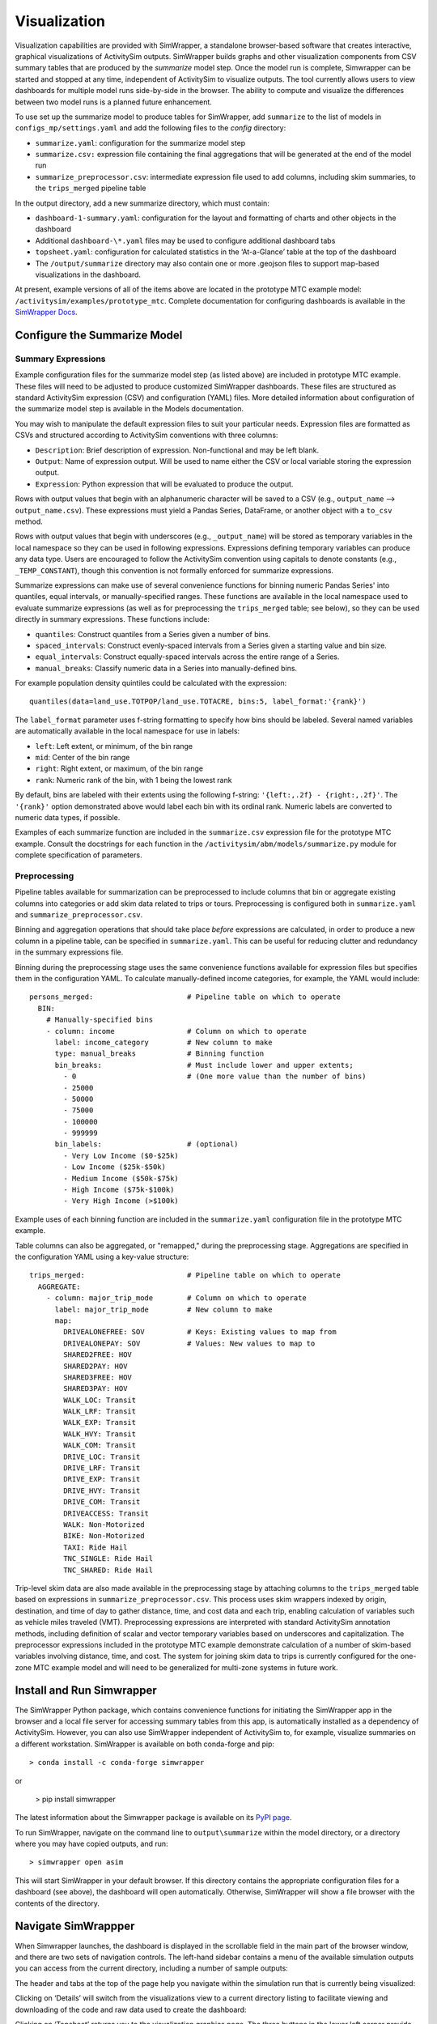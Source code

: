 Visualization
=============

Visualization capabilities are provided with SimWrapper, a standalone browser-based software that creates interactive, graphical visualizations of ActivitySim outputs. SimWrapper builds graphs and other visualization components from CSV summary tables that are produced by the *summarize* model step. Once the model run is complete, Simwrapper can be started and stopped at any time, independent of ActivitySim to visualize outputs. The tool currently allows users to view dashboards for multiple model runs side-by-side in the browser. The ability to compute and visualize the differences between two model runs is a planned future enhancement.

To use set up the summarize model to produce tables for SimWrapper, add ``summarize`` to the list of models in ``configs_mp/settings.yaml`` and add the following files to the `config` directory:

* ``summarize.yaml``: configuration for the summarize model step
* ``summarize.csv:`` expression file containing the final aggregations that will be generated at the end of the model run
* ``summarize_preprocessor.csv``: intermediate expression file used to add columns, including skim summaries, to the ``trips_merged`` pipeline table

In the output directory, add a new summarize directory, which must contain:

* ``dashboard-1-summary.yaml``: configuration for the layout and formatting of charts and other objects in the dashboard
* Additional ``dashboard-\*.yaml`` files may be used to configure additional dashboard tabs
* ``topsheet.yaml``: configuration for calculated statistics in the ‘At-a-Glance’ table at the top of the dashboard
* The ``/output/summarize`` directory may also contain one or more .geojson files to support map-based visualizations in the dashboard.

At present, example versions of all of the items above are located in the prototype MTC example model: ``/activitysim/examples/prototype_mtc``. Complete documentation for configuring dashboards is available in the `SimWrapper Docs <https://simwrapper.github.io/docs/simwrapper-intro>`_.


Configure the Summarize Model
~~~~~~~~~~~~~~~~~~~~~~~~~~~~~

Summary Expressions
^^^^^^^^^^^^^^^^^^^
Example configuration files for the summarize model step (as listed above) are included in prototype MTC example. These files will need to be adjusted to produce customized SimWrapper dashboards. These files are structured as standard ActivitySim expression (CSV) and configuration (YAML) files. More detailed information about configuration of the summarize model step is available in the Models documentation.

You may wish to manipulate the default expression files to suit your particular needs. Expression files are formatted as CSVs and structured according to ActivitySim conventions with three columns:

* ``Description``: Brief description of expression. Non-functional and may be left blank.
* ``Output``: Name of expression output. Will be used to name either the CSV or local variable storing the expression output.
* ``Expression``: Python expression that will be evaluated to produce the output.

Rows with output values that begin with an alphanumeric character will be saved to a CSV (e.g., ``output_name`` --> ``output_name.csv``). These expressions must yield a Pandas Series, DataFrame, or another object with a ``to_csv`` method.

Rows with output values that begin with underscores (e.g., ``_output_name``) will be stored as temporary variables in the local namespace so they can be used in following expressions. Expressions defining temporary variables can produce any data type. Users are encouraged to follow the ActivitySim convention using capitals to denote constants (e.g., ``_TEMP_CONSTANT``), though this convention is not formally enforced for summarize expressions.

Summarize expressions can make use of several convenience functions for binning numeric Pandas Series' into quantiles, equal intervals, or manually-specified ranges. These functions are available in the local namespace used to evaluate summarize expressions (as well as for preprocessing the ``trips_merged`` table; see below), so they can be used directly in summary expressions. These functions include:

* ``quantiles``: Construct quantiles from a Series given a number of bins.
* ``spaced_intervals``: Construct evenly-spaced intervals from a Series given a starting value and bin size.
* ``equal_intervals``: Construct equally-spaced intervals across the entire range of a Series.
* ``manual_breaks``: Classify numeric data in a Series into manually-defined bins.

For example population density quintiles could be calculated with the expression:
::

  quantiles(data=land_use.TOTPOP/land_use.TOTACRE, bins:5, label_format:'{rank}')

The ``label_format`` parameter uses f-string formatting to specify how bins should be labeled. Several named variables are automatically available in the local namespace for use in labels:

* ``left``: Left extent, or minimum, of the bin range
* ``mid``: Center of the bin range
* ``right``: Right extent, or maximum, of the bin range
* ``rank``: Numeric rank of the bin, with 1 being the lowest rank

By default, bins are labeled with their extents using the following f-string: ``'{left:,.2f} - {right:,.2f}'``. The ``'{rank}'`` option demonstrated above would label each bin with its ordinal rank. Numeric labels are converted to numeric data types, if possible.

Examples of each summarize function are included in the ``summarize.csv`` expression file for the prototype MTC example. Consult the docstrings for each function in the ``/activitysim/abm/models/summarize.py`` module for complete specification of parameters.

Preprocessing
^^^^^^^^^^^^^
Pipeline tables available for summarization can be preprocessed to include columns that bin or aggregate existing columns into categories or add skim data related to trips or tours. Preprocessing is configured both in ``summarize.yaml`` and ``summarize_preprocessor.csv``.

Binning and aggregation operations that should take place *before* expressions are calculated, in order to produce a new column in a pipeline table, can be specified in ``summarize.yaml``. This can be useful for reducing clutter and redundancy in the summary expressions file.

Binning during the preprocessing stage uses the same convenience functions available for expression files but specifies them in the configuration YAML. To calculate manually-defined income categories, for example, the YAML would include:

::

  persons_merged:                      # Pipeline table on which to operate
    BIN:
      # Manually-specified bins
      - column: income                 # Column on which to operate
        label: income_category         # New column to make
        type: manual_breaks            # Binning function
        bin_breaks:                    # Must include lower and upper extents;
          - 0                          # (One more value than the number of bins)
          - 25000
          - 50000
          - 75000
          - 100000
          - 999999
        bin_labels:                    # (optional)
          - Very Low Income ($0-$25k)
          - Low Income ($25k-$50k)
          - Medium Income ($50k-$75k)
          - High Income ($75k-$100k)
          - Very High Income (>$100k)

Example uses of each binning function are included in the ``summarize.yaml`` configuration file in the prototype MTC example.

Table columns can also be aggregated, or "remapped," during the preprocessing stage. Aggregations are specified in the configuration YAML using a key-value  structure:

::

  trips_merged:                        # Pipeline table on which to operate
    AGGREGATE:
      - column: major_trip_mode        # Column on which to operate
        label: major_trip_mode         # New column to make
        map:
          DRIVEALONEFREE: SOV          # Keys: Existing values to map from
          DRIVEALONEPAY: SOV           # Values: New values to map to
          SHARED2FREE: HOV
          SHARED2PAY: HOV
          SHARED3FREE: HOV
          SHARED3PAY: HOV
          WALK_LOC: Transit
          WALK_LRF: Transit
          WALK_EXP: Transit
          WALK_HVY: Transit
          WALK_COM: Transit
          DRIVE_LOC: Transit
          DRIVE_LRF: Transit
          DRIVE_EXP: Transit
          DRIVE_HVY: Transit
          DRIVE_COM: Transit
          DRIVEACCESS: Transit
          WALK: Non-Motorized
          BIKE: Non-Motorized
          TAXI: Ride Hail
          TNC_SINGLE: Ride Hail
          TNC_SHARED: Ride Hail


Trip-level skim data are also made available in the preprocessing stage by attaching columns to the ``trips_merged`` table based on expressions in ``summarize_preprocessor.csv``. This process uses skim wrappers indexed by origin, destination, and time of day to gather distance, time, and cost data and each trip, enabling calculation of variables such as vehicle miles traveled (VMT). Preprocessing expressions are interpreted with standard ActivitySim annotation methods, including definition of scalar and vector temporary variables based on underscores and capitalization. The preprocessor expressions included in the prototype MTC example demonstrate calculation of a number of skim-based variables involving distance, time, and cost. The system for joining skim data to trips is currently configured for the one-zone MTC example model and will need to be generalized for multi-zone systems in future work.


Install and Run Simwrapper
~~~~~~~~~~~~~~~~~~~~~~~~~~
The SimWrapper Python package, which contains convenience functions for initiating the SimWrapper app in the browser and a local file server for accessing summary tables from this app, is automatically installed as a dependency of ActivitySim. However, you can also use SimWrapper independent of ActivitySim to, for example, visualize summaries on a different workstation. SimWrapper is available on both conda-forge and pip:
::

  > conda install -c conda-forge simwrapper

or

  > pip install simwrapper

The latest information about the Simwrapper package is available on its `PyPI page <https://pypi.org/project/simwrapper/>`_.

To run SimWrapper, navigate on the command line to ``output\summarize`` within the model directory, or a directory where you may have copied outputs, and run:
::

  > simwrapper open asim

This will start SimWrapper in your default browser. If this directory contains the appropriate configuration files for a dashboard (see above), the dashboard will open automatically. Otherwise, SimWrapper will show a file browser with the contents of the directory.


Navigate SimWrappper
~~~~~~~~~~~~~~~~~~~~
When Simwrapper launches, the dashboard is displayed in the scrollable field in the main part of the browser window, and there are
two sets of navigation controls.  The left-hand sidebar contains a menu of the available simulation outputs you can access from the
current directory, including a number of sample outputs:

.. image:: images/viz_nav-1.png

The header and tabs at the top of the page help you navigate within the simulation run that is currently being visualized:

.. image:: images/viz_nav-2.png

Clicking on ‘Details’ will switch from the visualizations view to a current directory listing to facilitate viewing and downloading of
the code and raw data used to create the dashboard:

.. image:: images/viz_nav-3.png

Clicking on ‘Topsheet’ returns you to the visualization graphics page.  The three buttons in the lower left corner provide additional
functionality to:

1. re-sync with the latest version of the output files,
2. toggle light theme vs. dark theme, and
3. split the visualization window into two separate panels like this:

.. image:: images/viz_nav-4.png

Before starting the split-screen view, choose the model run that you want to appear in the right side pane (‘1-sf-run’ in the image above).
Then, click on the split view button to divide the window into two visualization panels.  Finally, use the left-hand navigation pane to
change the comparison run on the left side (‘2-nine-county’ in the image above).

Each side of the split screen has independent header navigation (Topsheet vs. Details) and independent vertical and horizontal scrolling.
However, panning and zooming on any one map object controls all maps on both sides of the split view at the same time:

.. image:: ../images/viz_nav-5.png